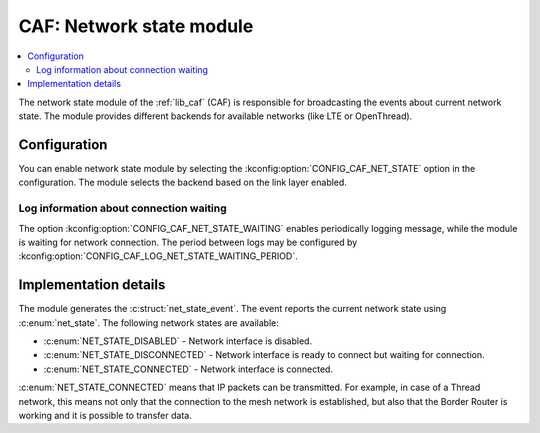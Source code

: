 .. _caf_net_state:

CAF: Network state module
#########################

.. contents::
   :local:
   :depth: 2

The |net_state| of the :ref:`lib_caf` (CAF) is responsible for broadcasting the events about current network state.
The module provides different backends for available networks (like LTE or OpenThread).

Configuration
*************

You can enable |net_state| by selecting the :kconfig:option:`CONFIG_CAF_NET_STATE` option in the configuration.
The module selects the backend based on the link layer enabled.

Log information about connection waiting
========================================

The option :kconfig:option:`CONFIG_CAF_NET_STATE_WAITING` enables periodically logging message, while the module is waiting for network connection.
The period between logs may be configured by :kconfig:option:`CONFIG_CAF_LOG_NET_STATE_WAITING_PERIOD`.

Implementation details
**********************

The module generates the :c:struct:`net_state_event`.
The event reports the current network state using :c:enum:`net_state`.
The following network states are available:

* :c:enum:`NET_STATE_DISABLED` - Network interface is disabled.
* :c:enum:`NET_STATE_DISCONNECTED` - Network interface is ready to connect but waiting for connection.
* :c:enum:`NET_STATE_CONNECTED` - Network interface is connected.

:c:enum:`NET_STATE_CONNECTED` means that IP packets can be transmitted.
For example, in case of a Thread network, this means not only that the connection to the mesh network is established, but also that the Border Router is working and it is possible to transfer data.

.. |net_state| replace:: network state module
